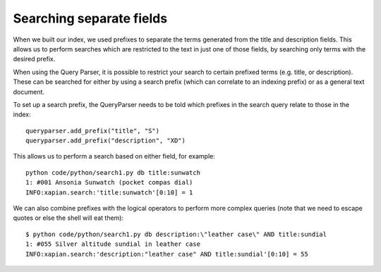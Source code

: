 Searching separate fields
-------------------------

When we built our index, we used prefixes to separate the terms generated from
the title and description fields.  This allows us to perform searches which are
restricted to the text in just one of those fields, by searching only terms
with the desired prefix.

When using the Query Parser, it is possible to restrict your search to 
certain prefixed terms (e.g. title, or description). These can be searched
for either by using a search prefix (which can correlate to an indexing 
prefix) or as a general text document.

To set up a search prefix, the QueryParser needs to be told which prefixes
in the search query relate to those in the index::

    queryparser.add_prefix("title", "S")
    queryparser.add_prefix("description", "XD")

This allows us to perform a search based on either field, for example::

	python code/python/search1.py db title:sunwatch
	1: #001 Ansonia Sunwatch (pocket compas dial)
	INFO:xapian.search:'title:sunwatch'[0:10] = 1

We can also combine prefixes with the logical operators to perform more
complex queries (note that we need to escape quotes or else the shell
will eat them)::

	$ python code/python/search1.py db description:\"leather case\" AND title:sundial
	1: #055 Silver altitude sundial in leather case
	INFO:xapian.search:'description:"leather case" AND title:sundial'[0:10] = 55
